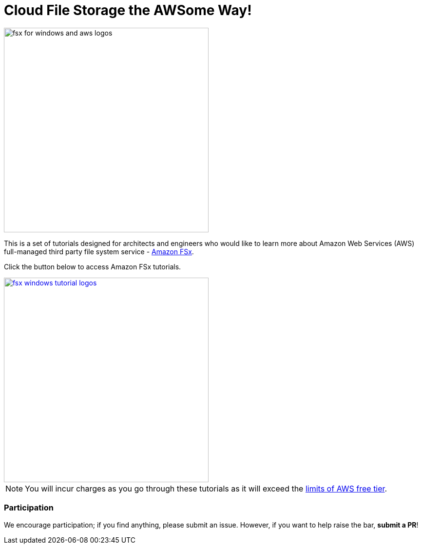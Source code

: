 = Cloud File Storage the AWSome Way!
:icons:
:linkattrs:
:imagesdir: resources/images

image:fsx_aws_logos.png[alt="fsx for windows and aws logos", align="left",width=420]

This is a set of tutorials designed for architects and engineers who would like to learn more about Amazon Web Services (AWS) full-managed third party file system service - link:https://aws.amazon.com/fsx/[Amazon FSx].

Click the button below to access Amazon FSx tutorials.



image::fsx_windows_tutorial_logos.png[link=windows-file-server/, align="left",width=420]



NOTE: You will incur charges as you go through these tutorials as it will exceed the link:http://docs.aws.amazon.com/awsaccountbilling/latest/aboutv2/free-tier-limits.html[limits of AWS free tier].

=== Participation

We encourage participation; if you find anything, please submit an issue. However, if you want to help raise the bar, **submit a PR**!

